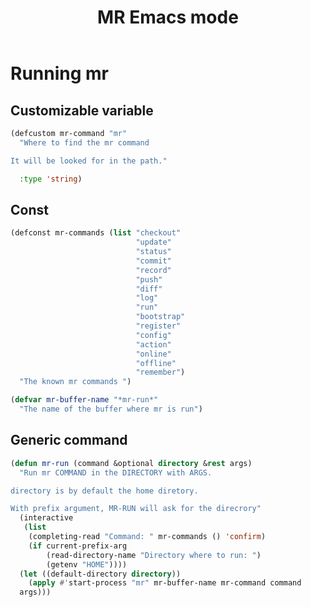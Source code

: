 #+TITLE: MR Emacs mode

* Running mr
** Customizable variable
   #+name: mr-variables
   #+begin_src emacs-lisp
     (defcustom mr-command "mr"
       "Where to find the mr command

     It will be looked for in the path."

       :type 'string)
   #+end_src
** Const
   #+name: mr-consts
   #+begin_src emacs-lisp
     (defconst mr-commands (list "checkout"
                                 "update"
                                 "status"
                                 "commit"
                                 "record"
                                 "push"
                                 "diff"
                                 "log"
                                 "run"
                                 "bootstrap"
                                 "register"
                                 "config"
                                 "action"
                                 "online"
                                 "offline"
                                 "remember")
       "The known mr commands ")

     (defvar mr-buffer-name "*mr-run*"
       "The name of the buffer where mr is run")
   #+end_src


** Generic command
   #+name: generic-command
   #+begin_src emacs-lisp
     (defun mr-run (command &optional directory &rest args)
       "Run mr COMMAND in the DIRECTORY with ARGS.

     directory is by default the home diretory.

     With prefix argument, MR-RUN will ask for the direcrory"
       (interactive
        (list
         (completing-read "Command: " mr-commands () 'confirm)
         (if current-prefix-arg
             (read-directory-name "Directory where to run: ")
             (getenv "HOME"))))
       (let ((default-directory directory))
         (apply #'start-process "mr" mr-buffer-name mr-command command
       args)))
   #+end_src
